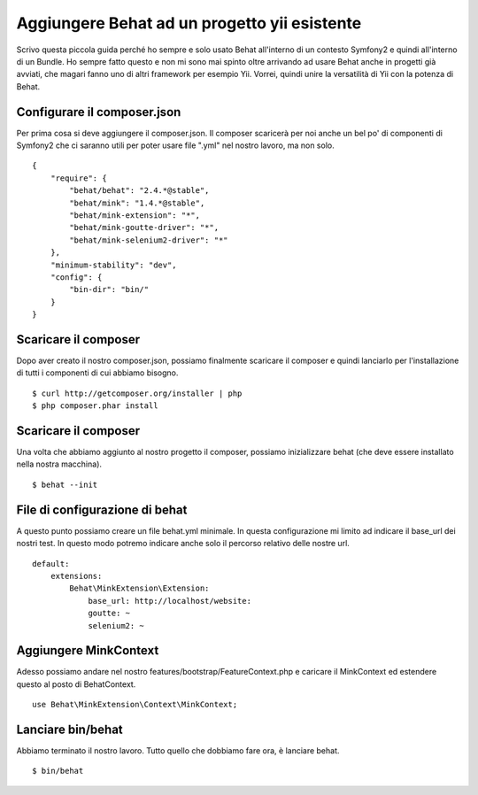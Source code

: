 Aggiungere Behat ad un progetto yii esistente
---------------------------------------------

Scrivo questa piccola guida perché ho sempre e solo usato Behat all'interno di un contesto Symfony2 e quindi all'interno di un Bundle. Ho sempre fatto questo e non mi sono mai spinto oltre arrivando ad usare Behat anche in progetti già avviati, che magari fanno uno di altri framework per esempio Yii. Vorrei, quindi unire la versatilità di Yii con la potenza di Behat.

Configurare il composer.json
============================

Per prima cosa si deve aggiungere il composer.json. Il composer scaricerà per noi anche un bel po' di componenti di Symfony2 che ci saranno utili per poter usare file ".yml" nel nostro lavoro, ma non solo.

::

    {
        "require": {
            "behat/behat": "2.4.*@stable",
            "behat/mink": "1.4.*@stable",
            "behat/mink-extension": "*",
            "behat/mink-goutte-driver": "*",
            "behat/mink-selenium2-driver": "*"
        },
        "minimum-stability": "dev",
        "config": {
            "bin-dir": "bin/"
        }
    }

Scaricare il composer
=====================

Dopo aver creato il nostro composer.json, possiamo finalmente scaricare il composer e quindi lanciarlo per l'installazione di tutti i componenti di cui abbiamo bisogno.

::

    $ curl http://getcomposer.org/installer | php
    $ php composer.phar install

Scaricare il composer
=====================

Una volta che abbiamo aggiunto al nostro progetto il composer, possiamo inizializzare behat (che deve essere installato nella nostra macchina).

::

    $ behat --init

File di configurazione di behat
===============================

A questo punto possiamo creare un file behat.yml minimale. In questa configurazione mi limito ad indicare il base_url dei nostri test. In questo modo potremo indicare anche solo il percorso relativo delle nostre url.

::

    default:
        extensions:
            Behat\MinkExtension\Extension:
                base_url: http://localhost/website:
                goutte: ~
                selenium2: ~

Aggiungere MinkContext
======================

Adesso possiamo andare nel nostro features/bootstrap/FeatureContext.php e caricare il MinkContext ed estendere questo al posto di BehatContext.

::

    use Behat\MinkExtension\Context\MinkContext;

Lanciare bin/behat
==================

Abbiamo terminato il nostro lavoro. Tutto quello che dobbiamo fare ora, è lanciare behat.

::

    $ bin/behat

